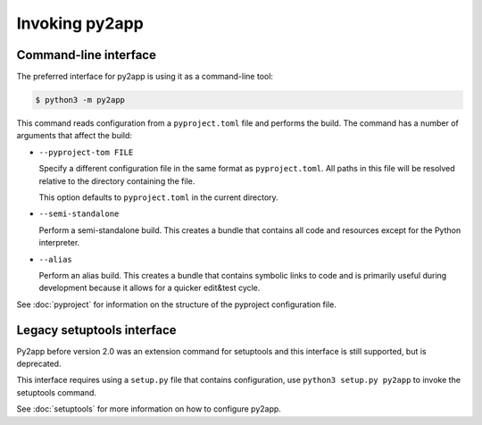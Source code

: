 Invoking py2app
=================

Command-line interface
----------------------

The preferred interface for py2app is using it as a command-line tool:

.. sourcecode:: sh

   $ python3 -m py2app

This command reads configuration from a ``pyproject.toml`` file and
performs the build. The command has a number of arguments that affect
the build:

* ``--pyproject-tom FILE``

  Specify a different configuration file in the same format as
  ``pyproject.toml``. All paths in this file will be resolved
  relative to the directory containing the file.

  This option defaults to ``pyproject.toml`` in the current directory.

* ``--semi-standalone``

  Perform a semi-standalone build. This creates a bundle that
  contains all code and resources except for the Python interpreter.

* ``--alias``

  Perform an alias build. This creates a bundle that contains
  symbolic links to code and is primarily useful during development
  because it allows for a quicker edit&test cycle.

See :doc:`pyproject` for information on the structure of the pyproject
configuration file.

Legacy setuptools interface
---------------------------

Py2app before version 2.0 was an extension command for setuptools
and this interface is still supported, but is deprecated.

This interface requires using a ``setup.py`` file that contains
configuration, use ``python3 setup.py py2app`` to invoke the
setuptools command.

See :doc:`setuptools` for more information on
how to configure py2app.

